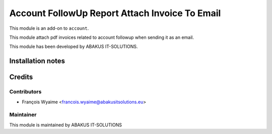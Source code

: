 =========================================
Account FollowUp Report Attach Invoice To Email
=========================================

This module is an add-on to ``account``.

This module attach pdf invoices related to account followup when sending it as an email.

This module has been developed by ABAKUS IT-SOLUTIONS.

Installation notes
==================

Credits
=======

Contributors
------------

* François Wyaime <francois.wyaime@abakusitsolutions.eu>

Maintainer
-----------

.. image:: https://www.abakusitsolutions.eu/logos/abakus_logo_square_negatif.png
   :alt: ABAKUS IT-SOLUTIONS
   :target: http://www.abakusitsolutions.eu

This module is maintained by ABAKUS IT-SOLUTIONS

